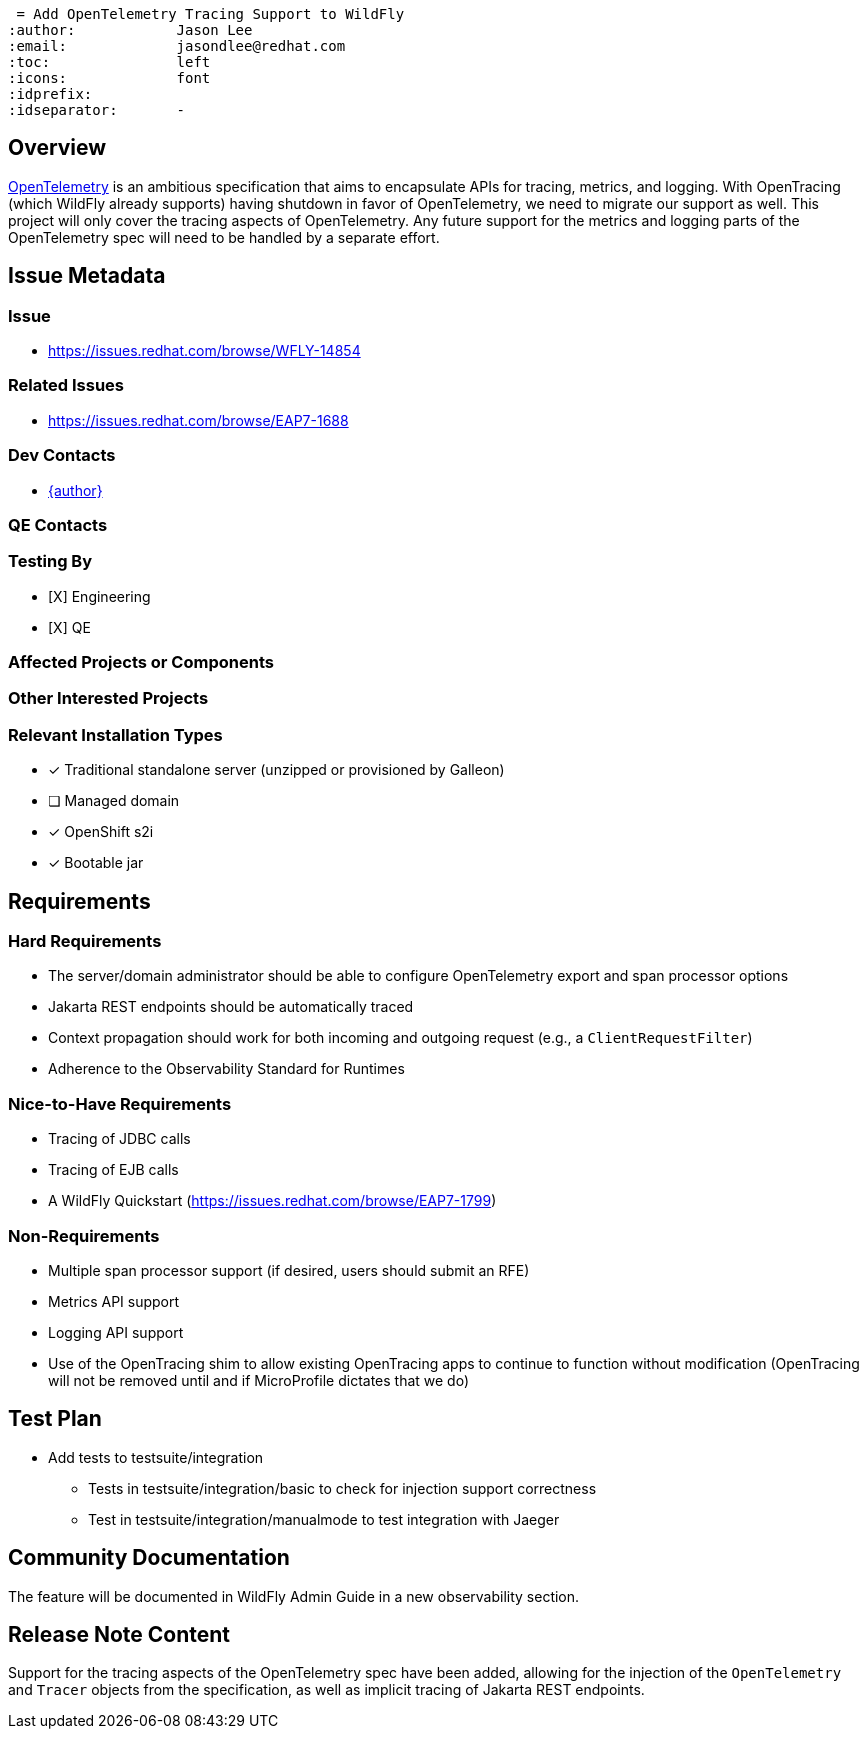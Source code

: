  = Add OpenTelemetry Tracing Support to WildFly
:author:            Jason Lee
:email:             jasondlee@redhat.com
:toc:               left
:icons:             font
:idprefix:
:idseparator:       -

== Overview

https://opentelemetry.io[OpenTelemetry] is an ambitious specification that aims to encapsulate APIs for tracing, metrics, and logging. With OpenTracing (which WildFly already supports) having shutdown in favor of OpenTelemetry, we need to migrate our support as well. This project will only cover the tracing aspects of OpenTelemetry. Any future support for the metrics and logging parts of the OpenTelemetry spec will need to be handled by a separate effort.

== Issue Metadata

=== Issue

* https://issues.redhat.com/browse/WFLY-14854

=== Related Issues

* https://issues.redhat.com/browse/EAP7-1688

=== Dev Contacts

* mailto:{email}[{author}]

=== QE Contacts

=== Testing By
* [X] Engineering
* [X] QE

=== Affected Projects or Components

=== Other Interested Projects

=== Relevant Installation Types
* [x] Traditional standalone server (unzipped or provisioned by Galleon)
* [ ] Managed domain
* [x] OpenShift s2i
* [x] Bootable jar

== Requirements

=== Hard Requirements

* The server/domain administrator should be able to configure OpenTelemetry export and span processor options
* Jakarta REST endpoints should be automatically traced
* Context propagation should work for both incoming and outgoing request (e.g., a `ClientRequestFilter`)
* Adherence to the Observability Standard for Runtimes

=== Nice-to-Have Requirements

* Tracing of JDBC calls
* Tracing of EJB calls
* A WildFly Quickstart (https://issues.redhat.com/browse/EAP7-1799)

=== Non-Requirements

* Multiple span processor support (if desired, users should submit an RFE)
* Metrics API support
* Logging API support
* Use of the OpenTracing shim to allow existing OpenTracing apps to continue to function without modification (OpenTracing will not be removed until and if MicroProfile dictates that we do)

== Test Plan

* Add tests to testsuite/integration
** Tests in testsuite/integration/basic to check for injection support correctness
** Test in testsuite/integration/manualmode to test integration with Jaeger

== Community Documentation

The feature will be documented in WildFly Admin Guide in a new observability section.

== Release Note Content

Support for the tracing aspects of the OpenTelemetry spec have been added, allowing for the injection of the 
`OpenTelemetry` and `Tracer` objects from the specification, as well as implicit tracing of Jakarta REST endpoints.
